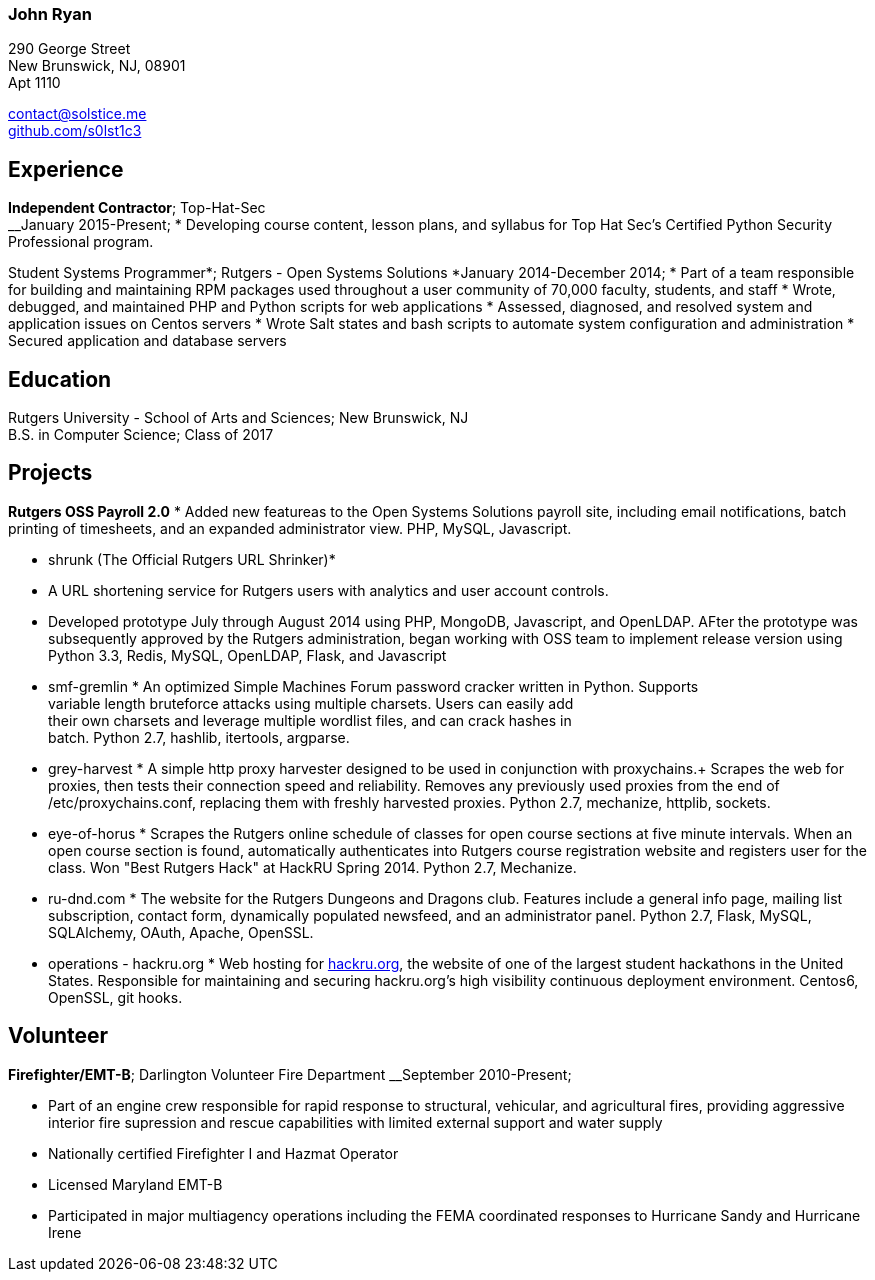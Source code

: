 === John Ryan

290 George Street +
New Brunswick, NJ, 08901 +
Apt 1110 +

mailto:contact@solstice.me[contact@solstice.me] +
https://github.com/mythological[github.com/s0lst1c3] +

[[experience]]
Experience
----------

*Independent Contractor*; Top-Hat-Sec +
__January 2015-Present;
* Developing course content, lesson plans, and syllabus for
Top Hat Sec's Certified Python Security Professional program.

Student Systems Programmer*; Rutgers - Open Systems Solutions
*January 2014-December 2014;
* Part of a team responsible for building and maintaining RPM packages
used throughout a user community of 70,000 faculty, students, and staff
* Wrote, debugged, and maintained PHP and Python scripts for web
applications
* Assessed, diagnosed, and resolved system and application issues on
Centos servers
* Wrote Salt states and bash scripts to automate system configuration
and administration
* Secured application and database servers

[[education]]
Education
---------

Rutgers University - School of Arts and Sciences; New Brunswick, NJ +
B.S. in Computer Science; Class of 2017 +

[[projects]]
Projects
--------

*Rutgers OSS Payroll 2.0*
* Added new featureas to the Open Systems Solutions payroll site, including
email notifications, batch printing of timesheets, and an expanded administrator
view. PHP, MySQL, Javascript.

* shrunk (The Official Rutgers URL Shrinker)*
* A URL shortening service for Rutgers users with analytics and user account
controls.
* Developed prototype July through August 2014 using PHP, MongoDB, Javascript,
and OpenLDAP. AFter the prototype was subsequently approved by the Rutgers
administration, began working with OSS team to implement release version
using Python 3.3, Redis, MySQL, OpenLDAP, Flask, and Javascript

* smf-gremlin *
An optimized Simple Machines Forum password cracker written in Python. Supports +
variable length bruteforce attacks using multiple charsets. Users can easily add +
their own charsets and leverage multiple wordlist files, and can crack hashes in +
batch. Python 2.7, hashlib, itertools, argparse.

* grey-harvest *
A simple http proxy harvester designed to be used in conjunction with proxychains.+
Scrapes the web for proxies, then tests their connection speed and reliability. Removes any previously used proxies from the end of /etc/proxychains.conf, replacing them with freshly harvested proxies. Python 2.7, mechanize, httplib, sockets.

* eye-of-horus *
Scrapes the Rutgers online schedule of classes for open course sections at five
minute intervals. When an open course section is found, automatically authenticates into Rutgers course registration website and registers user for the class. Won "Best Rutgers Hack" at HackRU Spring 2014. Python 2.7, Mechanize.

* ru-dnd.com *
The website for the Rutgers Dungeons and Dragons club. Features include a general info page, mailing list subscription, contact form, dynamically populated newsfeed, and an administrator panel. Python 2.7, Flask, MySQL, SQLAlchemy, OAuth, Apache, OpenSSL. 

* operations - hackru.org *
Web hosting for http://hackru.org[hackru.org], the website of one of the largest student hackathons in the United States. Responsible for maintaining and securing hackru.org's high visibility continuous deployment environment. Centos6, OpenSSL, git hooks. 

[[volunteer]]
Volunteer
---------

*Firefighter/EMT-B*; Darlington Volunteer Fire Department
__September 2010-Present;

* Part of an engine crew responsible for rapid response to structural, vehicular, and agricultural fires, providing aggressive interior fire supression and rescue capabilities with limited external support and water supply
* Nationally certified Firefighter I and Hazmat Operator
* Licensed Maryland EMT-B
* Participated in major multiagency operations including the FEMA coordinated responses to Hurricane Sandy and Hurricane Irene

